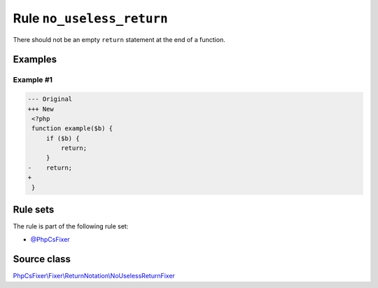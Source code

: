 ==========================
Rule ``no_useless_return``
==========================

There should not be an empty ``return`` statement at the end of a function.

Examples
--------

Example #1
~~~~~~~~~~

.. code-block:: diff

   --- Original
   +++ New
    <?php
    function example($b) {
        if ($b) {
            return;
        }
   -    return;
   +    
    }

Rule sets
---------

The rule is part of the following rule set:

- `@PhpCsFixer <./../../ruleSets/PhpCsFixer.rst>`_

Source class
------------

`PhpCsFixer\\Fixer\\ReturnNotation\\NoUselessReturnFixer <./../../../src/Fixer/ReturnNotation/NoUselessReturnFixer.php>`_
